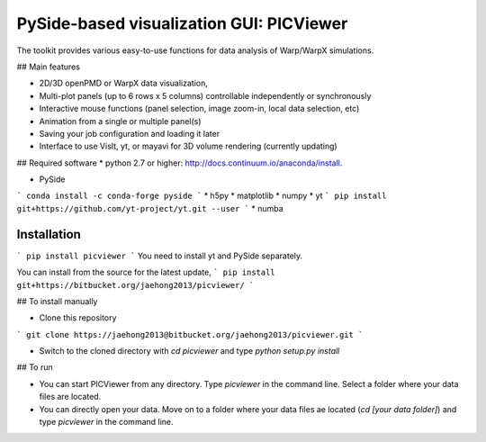 PySide-based visualization GUI: PICViewer
================

.. figure:: sample_image.jpg
   :alt: picture

The toolkit provides various easy-to-use functions for data analysis of
Warp/WarpX simulations.


## Main features

* 2D/3D openPMD or WarpX data visualization,
* Multi-plot panels (up to 6 rows x 5 columns) controllable independently or synchronously
* Interactive mouse functions (panel selection, image zoom-in, local data selection, etc)
* Animation from a single or multiple panel(s)
* Saving your job configuration and loading it later
* Interface to use VisIt, yt, or mayavi for 3D volume rendering (currently updating)


## Required software
* python 2.7 or higher:
http://docs.continuum.io/anaconda/install.

* PySide
```
conda install -c conda-forge pyside
```
* h5py
* matplotlib
* numpy
* yt
```
pip install git+https://github.com/yt-project/yt.git --user
```
* numba


Installation
------------

```
pip install picviewer
```
You need to install yt and PySide separately.

You can install from the source for the latest update,
```
pip install git+https://bitbucket.org/jaehong2013/picviewer/
```

## To install manually

* Clone this repository 
```
git clone https://jaehong2013@bitbucket.org/jaehong2013/picviewer.git
```

* Switch to the cloned directory with `cd picviewer` and type `python setup.py install`

## To run

* You can start PICViewer from any directory. Type `picviewer` in the command line. Select a folder where your data files are located. 
* You can directly open your data. Move on to a folder where your data files ae located (`cd [your data folder]`) and type `picviewer` in the command line.


